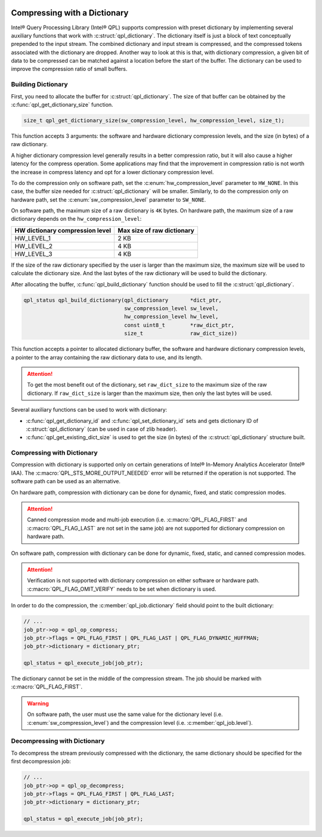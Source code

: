  .. ***************************************************************************
 .. * Copyright (C) 2022 Intel Corporation
 .. *
 .. * SPDX-License-Identifier: MIT
 .. ***************************************************************************/


Compressing with a Dictionary
#############################

.. _compressing_with_dictionary_reference_link:


Intel® Query Processing Library (Intel® QPL) supports compression with
preset dictionary by implementing several auxiliary functions that work
with :c:struct:`qpl_dictionary`. The dictionary itself is just a block of text
conceptually prepended to the input stream. The combined dictionary and
input stream is compressed, and the compressed tokens associated with the
dictionary are dropped. Another way to look at this is that, with dictionary
compression, a given bit of data to be compressed can be matched against a
location before the start of the buffer. The dictionary can be used to improve
the compression ratio of small buffers.


Building Dictionary
*******************


First, you need to allocate the buffer for :c:struct:`qpl_dictionary`. The size
of that buffer can be obtained by the :c:func:`qpl_get_dictionary_size`
function.

.. code:: c

   size_t qpl_get_dictionary_size(sw_compression_level, hw_compression_level, size_t);


This function accepts 3 arguments: the software and hardware dictionary
compression levels, and the size (in bytes) of a raw dictionary.

A higher dictionary compression level generally results in a better compression ratio,
but it will also cause a higher latency for the compress operation. Some applications
may find that the improvement in compression ratio is not worth the increase in
compress latency and opt for a lower dictionary compression level.

To do the compression only on software path, set the
:c:enum:`hw_compression_level` parameter to ``HW_NONE``. In this case, the
buffer size needed for :c:struct:`qpl_dictionary` will be smaller. Similarly,
to do the compression only on hardware path, set the :c:enum:`sw_compression_level` parameter
to ``SW_NONE``.

On software path, the maximum size of a raw dictionary is ``4K`` bytes. On hardware path,
the maximum size of a raw dictionary depends on the ``hw_compression_level``:

+---------------------------------+----------------------------+
| HW dictionary compression level | Max size of raw dictionary |
+=================================+============================+
|           HW_LEVEL_1            |            2 KB            |
+---------------------------------+----------------------------+
|           HW_LEVEL_2            |            4 KB            |
+---------------------------------+----------------------------+
|           HW_LEVEL_3            |            4 KB            |
+---------------------------------+----------------------------+

If the size of the raw dictionary specified by the user is larger than the maximum size,
the maximum size will be used to calculate the dictionary size. And the last bytes
of the raw dictionary will be used to build the dictionary.

After allocating the buffer, :c:func:`qpl_build_dictionary` function
should be used to fill the :c:struct:`qpl_dictionary`.


.. code:: c

   qpl_status qpl_build_dictionary(qpl_dictionary       *dict_ptr,
                                   sw_compression_level sw_level,
                                   hw_compression_level hw_level,
                                   const uint8_t        *raw_dict_ptr,
                                   size_t               raw_dict_size))


This function accepts a pointer to allocated dictionary buffer, the software
and hardware dictionary compression levels, a pointer to the array containing
the raw dictionary data to use, and its length.

.. attention::

    To get the most benefit out of the dictionary, set ``raw_dict_size``
    to the maximum size of the raw dictionary. If ``raw_dict_size`` is
    larger than the maximum size, then only the last bytes will be used.

Several auxiliary functions can be used to work with dictionary:

-  :c:func:`qpl_get_dictionary_id` and :c:func:`qpl_set_dictionary_id` sets
   and gets dictionary ID of :c:struct:`qpl_dictionary` (can be used in case of
   zlib header).
-  :c:func:`qpl_get_existing_dict_size` is used to get the size (in
   bytes) of the :c:struct:`qpl_dictionary` structure built.


Compressing with Dictionary
***************************


Compression with dictionary is supported only on certain generations of
Intel® In-Memory Analytics Accelerator (Intel® IAA). The :c:macro:`QPL_STS_MORE_OUTPUT_NEEDED`
error will be returned if the operation is not supported. The software path can be
used as an alternative.

On hardware path, compression with dictionary can be done for dynamic, fixed, and
static compression modes. 

.. attention::

    Canned compression mode and multi-job execution (i.e. :c:macro:`QPL_FLAG_FIRST` and
    :c:macro:`QPL_FLAG_LAST` are not set in the same job) are not supported 
    for dictionary compression on hardware path.

On software path, compression with dictionary can be done for dynamic, fixed, static,
and canned compression modes. 

.. attention::

    Verification is not supported with dictionary compression on either software or
    hardware path. :c:macro:`QPL_FLAG_OMIT_VERIFY` needs to be set when dictionary is used.

In order to do the compression,
the :c:member:`qpl_job.dictionary` field should point to the built dictionary:

.. code:: c

   // ...
   job_ptr->op = qpl_op_compress;
   job_ptr->flags = QPL_FLAG_FIRST | QPL_FLAG_LAST | QPL_FLAG_DYNAMIC_HUFFMAN;
   job_ptr->dictionary = dictionary_ptr;

   qpl_status = qpl_execute_job(job_ptr);


The dictionary cannot be set in the middle of the compression stream.
The job should be marked with :c:macro:`QPL_FLAG_FIRST`.

.. warning::

    On software path, the user must use the same value for the dictionary level
    (i.e. :c:enum:`sw_compression_level`) and the compression level (i.e. :c:member:`qpl_job.level`).

Decompressing with Dictionary
*****************************


To decompress the stream previously compressed with the dictionary, the
same dictionary should be specified for the first decompression job:


.. code:: c

   // ...
   job_ptr->op = qpl_op_decompress;
   job_ptr->flags = QPL_FLAG_FIRST | QPL_FLAG_LAST;
   job_ptr->dictionary = dictionary_ptr;

   qpl_status = qpl_execute_job(job_ptr);
